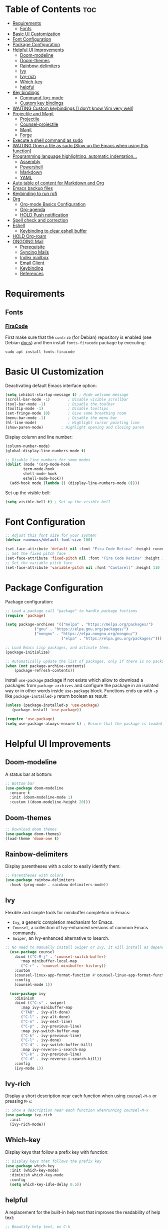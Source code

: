 #+PROPERTY: header-args :tangle README.el

* Table of Contents :toc:
- [[#requirements][Requirements]]
  - [[#fonts][Fonts]]
- [[#basic-ui-customization][Basic UI Customization]]
- [[#font-configuration][Font Configuration]]
- [[#package-configuration][Package Configuration]]
- [[#helpful-ui-improvements][Helpful UI Improvements]]
  - [[#doom-modeline][Doom-modeline]]
  - [[#doom-themes][Doom-themes]]
  - [[#rainbow-delimiters][Rainbow-delimiters]]
  - [[#ivy][Ivy]]
  - [[#ivy-rich][Ivy-rich]]
  - [[#which-key][Which-key]]
  - [[#helpful][helpful]]
- [[#key-bindings][Key bindings]]
  - [[#command-log-mode][Command-log-mode]]
  - [[#custom-key-bindings][Custom key bindings]]
- [[#waiting-custom-keybindings-i-dont-know-vim-very-well][WAITING Custom keybindings [I don't know Vim very well]]]
- [[#projectile-and-magit][Projectile and Magit]]
  - [[#projectile][Projectile]]
  - [[#counsel-projectile][Counsel-projectile]]
  - [[#magit][Magit]]
  - [[#forge][Forge]]
- [[#execute-a-shell-command-as-sudo][Execute a shell command as sudo]]
- [[#waiting-open-a-file-as-sudo-slow-up-the-emacs-when-using-this-function][WAITING Open a file as sudo [Slow up the Emacs when using this function]]]
- [[#programming-language-highlighting-automatic-indentation][Programming language highlighting, automatic indentation...]]
  - [[#assembly][Assembly]]
  - [[#powershell][Powershell]]
  - [[#markdown][Markdown]]
  - [[#yaml][YAML]]
- [[#auto-table-of-content-for-markdown-and-org][Auto table of content for Markdown and Org]]
- [[#emacs-backup-files][Emacs backup files]]
- [[#keybinding-to-run-rofi][Keybinding to run rofi]]
- [[#org][Org]]
  - [[#org-mode-basics-configuration][Org-mode Basics Configuration]]
  - [[#org-agenda][Org-agenda]]
  - [[#hold-push-notification][HOLD Push notification]]
- [[#spell-check-and-correction][Spell check and correction]]
- [[#eshell][Eshell]]
  - [[#keybinding-to-clear-eshell-buffer][Keybinding to clear eshell buffer]]
- [[#hold-org-roam][HOLD Org-roam]]
- [[#ongoing-mail][ONGOING Mail]]
  - [[#prerequisite][Prerequisite]]
  - [[#syncing-mails][Syncing Mails]]
  - [[#index-mailbox][Index mailbox]]
  - [[#email-client][Email Client]]
  - [[#keybinding][Keybinding]]
  - [[#references][References]]

* Requirements
** Fonts
*** [[https://github.com/tonsky/FiraCode][FiraCode]]
First make sure that the =contrib= (for Debian) repository is enabled (see Debian [[https://wiki.debian.org/SourcesList#Component][docs]]) and then install ~fonts-firacode~ package  by executing:
#+begin_src shell :tangle no
sudo apt install fonts-firacode 
#+end_src

* Basic UI Customization
Deactivating default Emacs interface option:
#+begin_src emacs-lisp :results none
  (setq inhibit-startup-message t) ; Hide welcome message
  (scroll-bar-mode -1)        ; Disable visible scrollbar
  (tool-bar-mode -1)          ; Disable the toolbar
  (tooltip-mode -1)           ; Disable tooltips
  (set-fringe-mode 10)        ; Give some breathing room
  (menu-bar-mode -1)          ; Disable the menu bar
  (hl-line-mode)              ; Highlight cursor pointing line
  (show-paren-mode)	       ; Highlight opening and closing paren
#+end_src

Display column and line number:
#+begin_src emacs-lisp :results none
(column-number-mode)
(global-display-line-numbers-mode t)

;; Disable line numbers for some modes
(dolist (mode '(org-mode-hook
		term-mode-hook
		shell-mode-hook
		eshell-mode-hook))
  (add-hook mode (lambda () (display-line-numbers-mode 0))))
#+end_src

Set up the visible bell:
#+begin_src emacs-lisp :results none :tangle no
(setq visible-bell t) ; Set up the visible bell
#+end_src

* Font Configuration
#+begin_src emacs-lisp :results none
;; Adjust this font size for your system!
(defvar runemacs/default-font-size 100)

(set-face-attribute 'default nil :font "Fira Code Retina" :height runemacs/default-font-size)
;; Set the fixed pitch face
(set-face-attribute 'fixed-pitch nil :font "Fira Code Retina" :height 100)
;; Set the variable pitch face
(set-face-attribute 'variable-pitch nil :font "Cantarell" :height 110 :weight 'regular)
#+end_src

* Package Configuration
Package configuration:
#+begin_src emacs-lisp :results none
;; Load a package call "package" to handle package fuctions 
(require 'package)

(setq package-archives '(("melpa" . "https://melpa.org/packages/")
			 ("gnu" . "https://elpa.gnu.org/packages/")
			 ("nongnu" . "https://elpa.nongnu.org/nongnu/")
                         ("elpa" . "https://elpa.gnu.org/packages/")))

;; Load Emacs Lisp packages, and activate them.
(package-initialize)

;; Automatically update the list of packages, only if there is no package list already
(when (not package-archive-contents)
    (package-refresh-contents))
#+end_src


Install =use-package= package if not exists which allow to download a packages from =package-archives= and configure the package in an isolated way or in other words inside =use-package= block.
Functions ends up with =-p= like =package-installed-p= return boolean as result:
#+begin_src emacs-lisp :results none
(unless (package-installed-p 'use-package)
   (package-install 'use-package))

(require 'use-package)
(setq use-package-always-ensure t) ; Ensure that the package is loaded
#+end_src

* Helpful UI Improvements
** Doom-modeline
A status bar at bottom:
#+begin_src emacs-lisp :results none
  ;; Bottom bar
  (use-package doom-modeline
    :ensure t
    :init (doom-modeline-mode 1)
    :custom ((doom-modeline-height 20)))
#+end_src

** Doom-themes
#+begin_src emacs-lisp :results none :results none
  ;; Download doom themes
  (use-package doom-themes)
  (load-theme 'doom-one t)
#+end_src

** Rainbow-delimiters
Display parentheses with a color to easily identify them:
#+begin_src emacs-lisp :results none
  ;; Parentheses with colors
  (use-package rainbow-delimiters
    :hook (prog-mode . rainbow-delimiters-mode))
#+end_src

** Ivy
Flexible and simple tools for minibuffer completion in Emacs: 
- =Ivy=, a generic completion mechanism for Emacs.
- =Counsel=, a collection of Ivy-enhanced versions of common Emacs commands.
- =Swiper=, an Ivy-enhanced alternative to Isearch.
  
#+begin_src emacs-lisp :results none
;; No need to manually install Swiper or Ivy, it will install as dependencies with Counsel
  (use-package counsel
    :bind (("C-M-j" . 'counsel-switch-buffer)
	   :map minibuffer-local-map
	   ("C-r" . 'counsel-minibuffer-history))
    :custom
    (counsel-linux-app-format-function #'counsel-linux-app-format-function-name-only)
    :config
    (counsel-mode 1))

  (use-package ivy
    :diminish
    :bind (("C-s" . swiper)
	   :map ivy-minibuffer-map
	   ("TAB" . ivy-alt-done)	
	   ("C-l" . ivy-alt-done)
	   ("C-n" . ivy-next-line)
	   ("C-p" . ivy-previous-line)
	   :map ivy-switch-buffer-map
	   ("C-k" . ivy-previous-line)
	   ("C-l" . ivy-done)
	   ("C-d" . ivy-switch-buffer-kill)
	   :map ivy-reverse-i-search-map
	   ("C-k" . ivy-previous-line)
	   ("C-d" . ivy-reverse-i-search-kill))
    :config
    (ivy-mode 1))

#+end_src

** Ivy-rich
Display a short description near each function when using =counsel-M-x= or pressing =M-x=:
#+begin_src emacs-lisp :results none
  ;; Show a description near each function whenrunning counsel-M-x
  (use-package ivy-rich
    :init
    (ivy-rich-mode))
#+end_src

** Which-key
Display keys that follow a prefix key with function:
#+begin_src emacs-lisp :results none
  ;; Display keys that follows the prefix key
  (use-package which-key
    :init (which-key-mode)
    :diminish which-key-mode
    :config
    (setq which-key-idle-delay 0.5))
#+end_src

** helpful
A replacement for the built-in help text that improves the readability of help text:
#+begin_src emacs-lisp :results none
  ;; Beautify help text, ex C-h 
  (use-package helpful
    :commands (helpful-callable helpful-variable helpful-command helpful-key)
    :custom
    (counsel-describe-function-function #'helpful-callable)
    (counsel-describe-variable-function #'helpful-variable)
    :bind
    ([remap describe-function] . counsel-describe-function)
    ([remap describe-command] . helpful-command)
    ([remap describe-variable] . counsel-describe-variable)
    ([remap describe-key] . helpful-key))
#+end_src

* Key bindings
** Command-log-mode
Package that display key presses:
#+begin_src emacs-lisp :results none :tangle no
  (use-package command-log-mode)
#+end_src

** Custom key bindings
Use =escape= key to quit or close prompts:
#+begin_src emacs-lisp :results none
;; Make ESC quit prompts
(global-set-key (kbd "<escape>") 'keyboard-escape-quit)
#+end_src

* WAITING Custom keybindings [I don't know Vim very well]
- State "WAITING"    from "HOLD"       [2023-04-09 dim. 10:41] \\
  Need to study basic Vim keybinding before using evil-mode
#+begin_src emacs-lisp :results none :tangle no
  ;; Custom keybings  ------------------------------------------------------------

  ;; general.el provides a more convenient method for binding keys in
  ;; emacs (for both evil and non-evil users). Like use-package, which
  ;; provides a convenient, unified interface for managing packages,
  ;; general.el is intended to provide a convenient, unified interface
  ;; for key definitions.
  ;; https://github.com/noctuid/general.el
  (use-package general
    :config
    ;; general-create-definer create a function leader-keys in rune
    ;; namespace (like a folder for config specific stuffs) which store
    ;; key definition
    (general-create-definer rune/leader-keys
                            ;; :keymaps '(normal insert visual emacs)
                            :prefix "C-c"
                            :global-prefix "C-c")

    ;; This will provide a list of item to choose when C-c is pressed
    (rune/leader-keys
     "t"  '(:ignore t :which-key "toggles")
     "tt" '(counsel-load-theme :which-key "choose theme")))


  ;; evil package vim keybinding for emacs
  (use-package evil
    :init
    ;; load to load evil-integration.el.
    (setq evil-want-integration t)
    ;; turn-off evil from loading default keybindings and use
    ;; evil-collection insted for keybindings
    (setq evil-want-keybinding nil)
    ;; C-u is by default bind to universal-argument but in evil mode bind
    ;; to scroll up. universal-argument is a way to change a fucntion's
    ;; behavior by providing a prefiex arguement. For more info
    ;; https://www.emacswiki.org/emacs/PrefixArgument
    (setq evil-want-C-u-scroll t)
    ;; disable default C-i binding in evil mode which is used to jump
    ;; forward
    (setq evil-want-C-i-jump nil)

    :config
    ;; Turn on evil mode globally
    (evil-mode 1)		
    ;; C-g or ESC will exit from insert mode to normal mode
    (define-key evil-insert-state-map (kbd "C-g") 'evil-normal-state)
    ;; C-h bind to back
    (define-key evil-insert-state-map (kbd "C-h") 'evil-delete-backward-char-and-join)

    ;; Treat the visual line as a new line, otherwise evil treats the
    ;; visually wrapped line as a single line, so the j and k keys will
    ;; traverse that line to the next line
    (evil-global-set-key 'motion "j" 'evil-next-visual-line)
    (evil-global-set-key 'motion "k" 'evil-previous-visual-line)

    ;; start a buffer in normal mode instead of insert mode
    (evil-set-initial-state 'messages-buffer-mode 'normal)
    (evil-set-initial-state 'dashboard-mode 'normal))


  (use-package evil-collection
    :after evil
    :config
    (evil-collection-init))

  ;; Hydra gives a panel with an action bound to certain keys without the need to press multiple key combinations
  (use-package hydra)

  (defhydra hydra-text-scale (:timeout 4)
    "scale text"
    ("j" text-scale-increase "in")
    ("k" text-scale-decrease "out")
    ("f" nil "finished" :exit t))

  (rune/leader-keys
   "ts" '(hydra-text-scale/body :which-key "scale text"))
  ;;  ----------------------------------------------------------------------------
#+end_src

* Projectile and Magit
This section is inspired from this [[https://www.youtube.com/watch?v=INTu30BHZGk][video]].
** Projectile
#+begin_src emacs-lisp :results none
;; Projectile provide features operating on project level.
(use-package projectile
  :diminish projectile-mode
  ;; Load projectile mode globally
  :config (projectile-mode)
  ;; ivy is the completion system to be used by Projectile
  :custom ((projectile-completion-system 'ivy))
  :bind-keymap
  ("C-c p" . projectile-command-map)
  :init
  ;; NOTE: Set this to the folder where you keep your Git repos!
  (when (file-directory-p "~/git")
    (setq projectile-project-search-path '("~/git")))
  (setq projectile-switch-project-action #'projectile-dired))
#+end_src

*** Key bindings

| Keys    | Description     |
|---------+-----------------|
| C-c p   | Prefix key      |
| C-c p f | Search files    |
| C-c p p | Search projects |

*** Directory local variable
Setting the directory local variable which contain value that is proper to that folder only, for an example we can set a value for =projectile-project-run-cmd= value which execute code in a current folder or when we press =C-c p u= to run project.

To do so run =C-c p e= and select =projectile-project-run-cmd= and give it a value that run the code that is in that directory, e.g =npm start=. and every time we press the =C-c p u= it will execute the command =npm start=.

*** Search string inside all files
We can search for  a string inside all files within a folder using =counsel-projectile-rg= (=C-c p s r=) function which uses ~ripgrep~ (rg) program as backend which is an implementation of ~grep~ in Rust.

So first install using your package manager:
#+begin_src shell :tangle no
  sudo pacman -S ripgrep
#+end_src

** Counsel-projectile

#+begin_src emacs-lisp :results none
  ;; cousel-projectile provide more action when pressing Alt-o in
  ;; mini-buffer when using projectile-switch-project
  (use-package counsel-projectile
    :config (counsel-projectile-mode))
#+end_src

** Magit
#+begin_src emacs-lisp :results none
(use-package magit
  :custom
  ;; Stop creating a new window when doing diff
  (magit-display-buffer-function #'magit-display-buffer-same-window-except-diff-v1))
#+end_src

*** Key bindings
- =C-x g= OR =magit-status= Open git menu buffer
- =?= Git help menu

- =s= Stage a file 
- =S= Stage all files
- Select the text and press =s= to stage only the selected text

- =u= Unstage a file 
- =U= Unstage all files

- =c= Show commit related actions
- =cc= Open commit capture buffer and =C-c C-c= OR =C-c C-k= abort commit capture buffer
- =cF= Add a changes to already pushed commit

- =b= Show branch related actions
- =bs= Reset the last commit from actual branch and create new branch with that changes.

- =z= Stash related actions

- =P= Push related commands 
- =Pf= Force push can be done if local git history does not match with remote.

- =r= Rebase related actions 
- =ri= Rebase interactively

** Forge
Manage git notif, issues, pull request, etc from Emacs.
*NOTE: Make sure to configure a GitHub token before using this package!*
  - https://magit.vc/manual/forge/Token-Creation.html#Token-Creation
  - https://magit.vc/manual/ghub/Getting-Started.html#Getting-Started
#+begin_src emacs-lisp :results none :tangle no
  (use-package forge)
#+end_src

* Execute a shell command as sudo 
#+begin_src emacs-lisp :results none :tangle no
;; Run a command as sudo
(defun sudo-shell-command (command)
  (interactive "MShell command (root): ")
  (with-temp-buffer
    (cd "/sudo::/")
    (async-shell-command command)))
#+end_src

* WAITING Open a file as sudo [Slow up the Emacs when using this function]
- State "WAITING"    from "HOLD"       [2023-04-09 dim. 10:23] \\
  Need basic knowledge in Emacs lisp
#+begin_src emacs-lisp :results none
;; Open a file as sudo
(defun sudo-find-file (file-name)
  "Like find file, but opens the file as root."
  (interactive "FSudo Find File: ")
  (let ((tramp-file-name (concat "/sudo::" (expand-file-name file-name))))
    (find-file tramp-file-name)))

;; Press Ctrl+c and Ctrl+s to run sudo-find-file function
(global-set-key (kbd "C-c C-s") 'sudo-find-file)
#+end_src

* Programming language highlighting, automatic indentation... 
** Assembly
*** masm-mode
~masm-mode~ is a major mode for editing MASM x86 and x64 assembly code. It includes syntax highlighting, automatic comment indentation and various build commands:
#+begin_src emacs-lisp :results none :tangle no
  (use-package masm-mode)
#+end_src

*** nasm-mode
A major mode for editing NASM x86 assembly programs. It includes syntax highlighting, automatic indentation, and imenu integration. Unlike Emacs' generic `asm-mode`, it understands NASM-specific syntax:
#+begin_src emacs-lisp :results none
  ;; Assembly language highlighting
  (use-package nasm-mode)
#+end_src

** Powershell
#+begin_src emacs-lisp :results none
;; Powershell mode
(use-package powershell)
#+end_src

** Markdown
~markdown-mode~ is a major mode for editing Markdown-formatted text.This mode provide syntax highlight and some shortcuts:
#+begin_src emacs-lisp :results none
  ;; Mardown language highlighting
  (use-package markdown-mode
    :ensure t
    :mode ("README\\.md\\'" . gfm-mode)
    :init (setq markdown-command "multimarkdown"))
#+end_src

** YAML
Major mode to edit YAML file:
#+begin_src emacs-lisp :results none
(use-package yaml-mode)
;; (require 'yaml-mode)
(add-to-list 'auto-mode-alist '("\\.yml\\'" . yaml-mode))
(add-hook 'yaml-mode-hook
      '(lambda ()
        (define-key yaml-mode-map "\C-m" 'newline-and-indent)))
#+end_src

* Auto table of content for Markdown and Org
~toc-org~ helps you to have an up-to-date table of contents in org or markdown files without exporting (useful for readme files on GitHub).

*NOTE: Previous name of the package is org-toc. It was changed because of a name conflict with one of the org contrib modules.*
#+begin_src emacs-lisp :results none
  (use-package toc-org)
  (if (require 'toc-org nil t)
      (progn
	(add-hook 'org-mode-hook 'toc-org-mode)

	;; enable in markdown, too
	(add-hook 'markdown-mode-hook 'toc-org-mode)
	;; markdown-mode package does not define markdown-mode-map
	;; (define-key markdown-mode-map (kbd "\C-c\C-o") 'toc-org-markdown-follow-thing-at-point)
	)
    (warn "toc-org not found"))
#+end_src

=require= takes following arguments:
#+begin_src emacs-lisp :results none :tangle no
(require FEATURE &optional FILENAME NOERROR)
#+end_src

The =NOERROR= argument causes the function to return =nil= when file with the feature isn't found. Without that argument set to =t=, you'd get an *error*.

* Emacs backup files
#+begin_src emacs-lisp :results none
;; Save all emacs backup files (files ending in ~) in ~/.emacs.d/backup
(setq backup-directory-alist '(("." . "~/.emacs.d/backup"))
  backup-by-copying t    ; Don't delink hardlinks
  version-control t      ; Use version numbers on backups
  delete-old-versions t  ; Automatically delete excess backups
  kept-new-versions 20   ; how many of the newest versions to keep
  kept-old-versions 5    ; and how many of the old
 )
#+end_src

* Keybinding to run rofi 
#+begin_src emacs-lisp :results none :tangle no
  This command run rofi with specified config file
  (defun rofi ()
    (interactive)
    (shell-command
     "rofi -show drun -config ~/git/dotfiles/.config/rofi/config.rasi"
     t))

  Shorcut to run rofi fuction define just before
  (global-set-key (kbd "C-c r") 'rofi)
#+end_src

* Org
** Org-mode Basics Configuration
*** Org-mode
#+begin_src emacs-lisp :results none
  (defun efs/org-font-setup ()
    ;; Replace list hyphen with dot
    (font-lock-add-keywords 'org-mode
                            '(("^ *\\([-]\\) "
                               (0 (prog1 () (compose-region (match-beginning 1) (match-end 1) "•"))))))

    ;; Set faces (display options like font, size, etc) for heading levels
    (dolist (face '((org-level-1 . 1.2)
                    (org-level-2 . 1.1)
                    (org-level-3 . 1.05)
                    (org-level-4 . 1.0)
                    (org-level-5 . 1.1)
                    (org-level-6 . 1.1)
                    (org-level-7 . 1.1)
                    (org-level-8 . 1.1)))
      (set-face-attribute (car face) nil :font "Cantarell" :weight 'regular :height (cdr face)))

    ;; Ensure that anything that should be fixed-pitch in Org files appears that way
    (set-face-attribute 'org-block nil :foreground nil :inherit 'fixed-pitch)
    (set-face-attribute 'org-code nil   :inherit '(shadow fixed-pitch))
    (set-face-attribute 'org-table nil   :inherit '(shadow fixed-pitch))
    (set-face-attribute 'org-verbatim nil :inherit '(shadow fixed-pitch))
    (set-face-attribute 'org-special-keyword nil :inherit '(font-lock-comment-face fixed-pitch))
    (set-face-attribute 'org-meta-line nil :inherit '(font-lock-comment-face fixed-pitch))
    (set-face-attribute 'org-checkbox nil :inherit 'fixed-pitch))

  ;; Activate some option in Org mode
  (defun efs/org-mode-setup ()
    (org-indent-mode)
    (variable-pitch-mode 1)
    (visual-line-mode 1)
    (org-overview) ;; Show only headings
    ;; This prevent org-capture buffer from opening
    ;; (forward-page) ;; Goto the bottom of the page
    ) 

  (use-package org
    :hook (org-mode . efs/org-mode-setup)
    :config
    (setq org-ellipsis " ▾" ;; Replace ... at the end of each headings with ▾
          ;; Output the result string instead of showing synctaxe.
          ;; e.g : *Bold* transforme into bold text.  
          org-hide-emphasis-markers t)

    (efs/org-font-setup))
#+end_src

*** Org-bullets
Change default Org heading style: 
#+begin_src emacs-lisp :results none
  ;; Change headings bullet points using org-bullets package
  (use-package org-bullets
    :after org
    :hook (org-mode . org-bullets-mode)
    :custom
    (org-bullets-bullet-list '("◉" "○" "●" "○" "●" "○" "●")))
#+end_src

*** Visual-fill-column
Text alignment in the buffer:
#+begin_src emacs-lisp
  (defun efs/org-mode-visual-fill ()
    (setq visual-fill-column-width 100
          visual-fill-column-center-text t)
    ;; Wrap a line when it exceeds the width defined by
    ;; visual-fill-column-width instead of truncating it by placing \n
    ;; at the end of the line.
    (visual-fill-column-mode 1))

  (use-package visual-fill-column
    ;; Call the org-mode-visual-fill to set parms of visual-fill-column
    :hook (org-mode . efs/org-mode-visual-fill))
#+end_src

** Org-agenda
=org-return-follows-link= will open the task file when you press Enter key on any task in Org agenda.
=org-agenda-tags-column 75= indicates space between task heading and tags
=org-use-speed-commands= using single key to execute an action.
=org-use-speed-commands t= allow us to use single key to execute an action
#+begin_src emacs-lisp :results none
  (setq org-return-follows-link t ;; Press enter key on the task will open the task file
        org-agenda-tags-column 75   ;; Space between task heading and tags
        org-deadline-warning-days 5 ;; Dispaly tasks with deadline 5 days
        org-use-speed-commands t)   ;; Use single key to execute an action
        

  (setq org-agenda-files (list
                          "~/lab/emacs/test_files/TODO.org"
                          "~/lab/emacs/test_files/Events.org"
                          "~/lab/emacs/test_files/Repeaters.org"))
#+end_src

Custom state that representing the flow order.
=TODO=:    An event that need to done at scheduled time
=ONGOING=: Currently working on that section/subject
=NEXT=:    An event must be scheduled after the end of the previous TODO event.
=DONE=:    A finished event.

=WAITING=: A pending event due to the absence of a dependency.
=HOLD=: A scheduled event temporarily suspended but to be scheduled in the future.
=CANCELLED=: An event cancelled for a reason
#+begin_src emacs-lisp :results none
;; Custom states 
(setq org-todo-keywords
      '((sequence "TODO(t)" "ONGOING(o@/!)" "NEXT(n)" "|" "DONE(d)")
	;; This states store a timestamp and note
        (sequence "WAITING(w@/!)" "HOLD(h@/!)" "|" "CANCELLED(c@/!)")))
#+end_src

Refiling or moving unwanted item usually finished tasks to different place for archiving purpose:
#+begin_src emacs-lisp :results none
  (setq org-refile-targets
        '(("Archive.org" :maxlevel . 1)
          ("Tasks.org" :maxlevel . 1)))

  ;; Save Org buffers after refiling!
  (advice-add 'org-refile :after 'org-save-all-org-buffers)
#+end_src

Predefined tags that can be accessible from any org file:
#+begin_src emacs-lisp :results none
  (setq org-tag-alist
        '((:startgroup)
          (:endgroup)
          ("@HOME" . ?h)
          ("@WORK" . ?w)
          ("Appointment" . ?a)
          ("Planning" . ?p)
          ("Note" . ?n)
          ("Idea" . ?i)))
#+end_src


Show the final state of the captured item in the agenda view to track what happened, such as =COMPLETED= or =CANCELED= tasks:
#+begin_src emacs-lisp :results none
(setq org-agenda-start-with-log-mode t)
(setq org-log-done 'time)
(setq org-log-into-drawer t)
#+end_src

Habit tracking with ~org-habit~ package:
#+begin_src emacs-lisp :results none
;; Habit tracking package
(require 'org-habit)
;; Load org-habit by adding org-habit to org-modules
(add-to-list 'org-modules 'org-habit)
;; This is the lenth of org habit tracker in agenda view
(setq org-habit-graph-column 60)
#+end_src

Capture template for capturing tasks:
#+begin_src emacs-lisp :results none
  ;; Capture tasks
  (setq org-capture-templates
        '(("c" "Unscheduled Task" entry (file+headline "~/lab/emacs/test_files/agenda.org" "Unscheduled Tasks")
           "* %?\n Entered on <%<%Y-%m-%d %H:%M>> \n" :empty-lines 1)

          ("s" "Scheduled Task" entry (file+headline "~/lab/emacs/test_files/agenda.org" "Scheduled Tasks")
           "* TODO %? %^G\n SCHEDULED: %^t\n %U" :empty-lines 1)

          ("d" "Deadline" entry (file+headline "~/lab/emacs/test_files/agenda.org" "Recursive Tasks")
           "* TODO %? %(org-set-tags-command)\n  DEADLINE: %^t" :empty-lines 1)

          ("n" "Note" entry (file+headline "~/lab/emacs/test_files/agenda.org" "Notes")
           "* %? %^G\n %U" :empty-lines 1)

          ("j" "Journal" entry (file+olp+datetree "~/lab/emacs/test_files/journal.org")
           "* [%<%H:%M>]\n %?" :empty-lines 1)
          ))
#+end_src

This block of code will collect information from our various Org files where we have captured tasks and/or notes and display them as we want. This is done by customizing the variable =org-agenda-custom-commands=, so for more details on customization we can use =describe-variable= and =org-agenda-custom-commands=. We can also  Emacs' documentation by pressing =C-h i > d > m > Org mode > m > Block agenda=:
#+begin_src emacs-lisp :results none
  ;; Dashboard
  (setq org-agenda-custom-commands
        '((" " "Agenda"
           ((agenda ""
                    ((org-agenda-span 'day)))
            (todo "TODO"
                  ((org-agenda-overriding-header "Unscheduled tasks")
                   (org-agenda-files '("~/lab/emacs/test_files/TODO.org"))
                   (org-agenda-skip-function '(org-agenda-skip-entry-if 'scheduled 'deadline))
                   ))
            (todo "TODO"
                  ((org-agenda-overriding-header "Unscheduled project tasks")                                                   
                   (org-agenda-files '("~/lab/emacs/test_files/Events.org"))
                   (org-agenda-skip-function '(org-agenda-skip-entry-if 'scheduled 'deadline))))))))

  ;; Global keyboard shortcuts
  (global-set-key (kbd "C-c c") #'org-capture)
  (global-set-key (kbd "C-c a") #'org-agenda)
#+end_src

** HOLD Push notification
- State "HOLD"       from              [2023-04-09 dim. 10:11] \\
  Check the reliability of the notification system before putting into production
*** Method 1
#+begin_src emacs-lisp :results none :tangle no
  (defun djcb-popup (title msg &optional icon sound)
  ;;   "Show a popup if we're on X, or echo it otherwise; TITLE is the
  ;; title of the message, MSG is the context. Optionally, you can provide
  ;; an ICON and a sound to be played"

    (interactive)
    ;; (when sound (shell-command
    ;;              (concat "mplayer -really-quiet " sound " 2> /dev/null")))
    (if (eq window-system 'x)
        (shell-command (concat "notify-send "
                               (if icon (concat "-i " icon) "")
                               " '" title "' '" msg "'"))
      ;; text only version
      (message (concat title ": " msg))))


  (djcb-popup "Warning" "The end is near"
     "/usr/share/icons/Papirus/8x8/emblems/emblem-mounted.svg" "/usr/share/sounds/freedesktop/stereo/alarm-clock-elapsed.oga")

  ;; the appointment notification facility
  (setq
   appt-message-warning-time 1 ;; warn 15 min in advance

   appt-display-mode-line t     ;; show in the modeline
   appt-display-format 'window) ;; use our func


  (appt-activate 1)              ;; active appt (appointment notification)
  (display-time)                 ;; time display is required for this...

  ;; update appt each time agenda opened
  (add-hook 'org-finalize-agenda-hook 'org-agenda-to-appt)

  ;; our little façade-function for djcb-popup
  (defun djcb-appt-display (min-to-app new-time msg)
    (djcb-popup (format "Appointment in %s minute(s)" min-to-app) msg 
                "/usr/share/icons/Papirus/8x8/emblems/emblem-mounted.svg"
                ;; "/usr/share/sounds/freedesktop/stereo/alarm-clock-elapsed.oga"
                ))

  (setq appt-disp-window-function (function djcb-appt-display))
#+end_src

*** Method 2 
#+begin_src emacs-lisp :results none :tangle no
  (require 'notifications)

  (defun my-on-action-function (id key)
    (message "Message %d, key \"%s\" pressed" id key))


  (defun my-on-close-function (id reason)
    (message "Message %d, closed due to \"%s\"" id reason))


  (notifications-notify
   :title "Hi"
   :body "This is <b>important</b>."
   :actions '("Confirm" "I agree" "Refuse" "I disagree")
   :on-action 'my-on-action-function
   :on-close 'my-on-close-function)
#+end_src

* Spell check and correction
#+begin_src emacs-lisp :results none
;; Start - Checking and Correcting Spelling --------------------------

;; This section describes the commands to check the spelling of a single
;; word or of a portion of a buffer. These commands only work if a
;; spelling checker program, one of Hunspell, Aspell, Ispell or Enchant,
;; is installed. These programs are not part of Emacs, but can be
;; installed. So install aspell, aspell-fr aspell-en.

;; Tell Emacs to use Aspell instead of the default spell checker. Use
;; command 'which aspell' from the shell to get the path to Aspell's
;; executable.
(setq ispell-program-name "/usr/bin/aspell")

;; Set default language to spell 
(setq ispell-local-dictionary "english")

;; Quickly switch language by pressing F10 key.
;; Adapted from DiogoRamos' snippet on https://www.emacswiki.org/emacs/FlySpell#h5o-5
(let ((langs '("francais" "english")))
  (defvar lang-ring (make-ring (length langs))
    "List of Ispell dictionaries you can switch to using ‘cycle-ispell-languages’.")
  (dolist (elem langs) (ring-insert lang-ring elem)))

(defun cycle-ispell-languages ()
  "Switch to the next Ispell dictionary in ‘lang-ring’."
  (interactive)
  (let ((lang (ring-ref lang-ring -1)))
    (ring-insert lang-ring lang)
    (ispell-change-dictionary lang)))

(global-set-key [f10] #'cycle-ispell-languages) ; replaces ‘menu-bar-open’.

;; Activate flyspell-mode for markdown-mode or other modes (e.g
;; text-modes)
(dolist (hook '(markdown-mode-hook org-mode-hook))
  (add-hook hook (lambda () (flyspell-mode 1))))

;; Stop flyspell-mode for change-log-mode and log-edit-mode.
(dolist (hook '(change-log-mode-hook log-edit-mode-hook))
  (add-hook hook (lambda () (flyspell-mode -1))))

;; Check the buffer and light up errors with "langtool" we use the
;; langtool-check function each time we save the buffer using
;; after-save-hook.
(use-package langtool)
(add-hook 'markdown-mode-hook	  
          (lambda () 
             (add-hook 'after-save-hook 'langtool-check nil 'make-it-local)))
;; End - Checking and Correcting Spelling ----------------------------
#+end_src

* Eshell
** Keybinding to clear eshell buffer
#+begin_src emacs-lisp :results none
;; Function to clear the Emacs shell buffer, we can also use
;; comint-clear-buffer which is bound to C-c M-o in Emacs v25+
;; voc = vts own config
(defun voc/clear-term ()
  (interactive)
  (let ((comint-buffer-maximum-size 0))
    (comint-truncate-buffer)))

;; Map voc/clear-term to C-c l key
(defun voc/shell-hook ()
  (local-set-key "\C-cl" 'voc/clear-term))

;; Use this shortcut only in shell mode
(add-hook 'shell-mode-hook 'voc/shell-hook)
#+end_src

* HOLD Org-roam
- State "HOLD"       from              [2023-04-09 dim. 10:15] \\
  Not very important for now.
Org Roam is an extension to Org Mode which help to create topic-focused Org files and link them together. It's is inspired by a program called ~Roam~ and a note-taking strategy called ~Zettlekasten~.

This section is inspired by these [[https://www.youtube.com/playlist?list=PLEoMzSkcN8oN3x3XaZQ-AXFKv52LZzjqD][videos]]:
#+begin_src emacs-lisp :results none :tangle no
  ;; Start - Build a Second Brain in Emacs -----------------------------
  (use-package org-roam
    :ensure t
    :custom
    (org-roam-directory "~/RoamNotes")
    (org-roam-completion-everywhere t)
    (org-roam-capture-templates
    ;; "d" is the key to press to choose the template
    ;; "plain" is the type of text being inserted
    '(("d" "default" plain
       ;; "%?" is org mode syntax which indicate cursor where to land in a node file
       "%?"
       ;; Heading to insert in node files 
       :if-new (file+head "%<%Y%m%d%H%M%S>-${slug}.org" "#+title: ${title}\n")
       ;; Expand the node files or show the entire content of the file without folding
       :unnarrowed t)

      ("l" "programming language" plain
       "* Characteristics\n\n- Family: %?\n- Inspired by: \n\n* Reference:\n\n"
       :if-new (file+head "%<%Y%m%d%H%M%S>-${slug}.org" "#+title: ${title}\n")
       :unnarrowed t)))

    :bind (("C-c n l" . org-roam-buffer-toggle)
           ("C-c n f" . org-roam-node-find)
           ("C-c n i" . org-roam-node-insert)
           :map org-mode-map
           ("C-M-i    .  completion-at-point"))
    :config
    ;; Reload the custom keybindings that defined above
    (org-roam-setup))
  ;; End - Build a Second Brain in Emacs -------------------------------


  ;; Capturing Notes Efficiently in Emacs with Org Roam ----------------
  ;; End - Capturing Notes Efficiently in Emacs with Org Roam ----------
#+end_src

* ONGOING Mail
:LOGBOOK:
- State "ONGOING"    from "ONGOING"    [2023-08-10 jeu. 10:49] \\
  - Finished watching the above video
  - Process HTML in the message content
- State "ONGOING"    from "HOLD"       [2023-04-30 dim. 15:01] \\
  Following https://www.youtube.com/watch?v=yZRyEhi4y44&list=PLEoMzSkcN8oM-kA19xOQc8s0gr0PpFGJQ video. Stop at 30:59
:END:

We can use Emacs to consult mails with the help of various programs. Among them, =Mu4e= is a mail client for Emacs and it is considered as an Emacs interface for =mu= the mail indexer. A typical example might be a mail sync program like ~isync~ which downloads mail from the remote Maildir folder to the local Maildir folder and then the =mu= indexer will be used to index the mail. Finally an Emacs mail client can read the mails.

** Prerequisite
Install ~isync~ using your package manager, and you should install ~mu4e~ using the system package manager to avoid any compatibility issues. Here we are installing the =apt= package manager, but use whatever package manager you are using:
#+begin_src shell :tangle no 
sudo apt update && sudo apt install mu4e isync
#+end_src

** Syncing Mails
We will use ~isync~ program to download mails to local Maildir folder. We can also use a program called ~offlineimap~ which is a bit slower but it can work on Windows. Download mails from remote Maildir folder using =.mbsyncrc= configuration file with following settings:

*NOTE: isync is the name of the project, mbsync is the name of the executable.*
#+begin_src :results none :tangle no
IMAPAccount gmail
Host imap.gmail.com
User systemcrafters.test@gmail.com
PassCmd "cat ~/.oh-no-insecure-password"
SSLType IMAPS
CertificateFile /etc/ssl/certs/ca-certificates.crt

IMAPStore gmail-remote
Account gmail

MaildirStore gmail-local
Subfolders Verbatim
Path ~/Mail/
Inbox ~/Mail/Inbox

Channel gmail
Master :gmail-remote:
Slave :gmail-local:
Patterns * ![Gmail]* "[Gmail]/Messages envoy&AOk-s" "[Gmail]/Suivis" "[Gmail]/Tous les messages" "[Gmail]/Corbeille" "[Gmail]/Brouillons"
Create Both
SyncState *
#+end_src
*NOTE: Be careful of how you manage whitespace between lines in this file, the spaces define groupings!*

Settings you may need to change:
    - =PassCmd= - We’re getting the contents of a plain text file here, you might want to use *gpg!*
    - =Pass= - If you want to use plaintext password (not recommended!), doesn’t need quotation marks
    - =CertificateFile= - This location can vary based on your Linux distribution!
    - =Patterns= - Defines which folders will be synced

For the security conscious:
    - Decrypt GPG encrypted password file: =gpg --quiet --for-your-eyes-only --no-tty --decrypt ~/.passwords/gmail.gpg=
    - To use ~Password Store~ password manager program : =pass Mail/MyGmail=

Start the initial sync: 
#+begin_src shell :tangle no
mbsync -a
#+end_src      

*NOTE: mbsync won’t create the base maildir for you, you’ll have to create it: mkdir ~/Mail*

** Index mailbox
Once mails have been synced to local Maildir, run a initial indexing process by providing you e-mail address to =mu= program:
#+begin_src shell :tangle no
mu init --maildir=~/Mail --my-address=systemcrafters.test@gmail.com
mu index
#+end_src

*NOTE: You will need to use --my-address for every e-mail address you use in a multiple account setup.*

** Email Client
=Mu4e= is an email client for Emacs and it's consider as Emacs interface for =mu= mail indexer. A typical example could be a mail syncing program like ~isync~ which download mail from remote Maildir folder to local Maildir folder and then =mu= indexer will be used to index mail. Then an Emacs mail client can read mails.

#+begin_src emacs-lisp :results none :tangle no
  ;; Start - Mail ------------------------------------------------------
  (use-package mu4e
    ;; using :ensure nil because we installed mu4e using the distro's
    ;; package manager to stay compatible with mbsync
    :ensure nil
    :defer 20 ; Wait until 20 seconds after startup
    ;; Path where the package manager is installed mu4e files
    ;; :load-path "/usr/share/emacs/site-lisp/mu4e/"

    :config
    ;; This is set to 't' to avoid mail syncing issues when using mbsync
    (setq mu4e-change-filenames-when-moving t)

    ;; Refresh mail using isync every 10 minutes
    (setq mu4e-update-interval (* 10 60))
    (setq mu4e-get-mail-command "mbsync -a")
    (setq mu4e-maildir "~/Mail")

    ;;  If your Gmail is set up with a different lanugage you also need
    ;;  to translate the names of these folders. For Norwegian
    ;;  "[Gmail]/Corbeille" would be "[Gmail]/Papirkurv".
    (setq mu4e-drafts-folder "/[Gmail]/Brouillons")
    (setq mu4e-sent-folder   "/[Gmail]/Messages envoy&AOk-s")
    (setq mu4e-refile-folder "/[Gmail]/Tous les messages")
    (setq mu4e-trash-folder  "/[Gmail]/Corbeille")

    (setq mu4e-maildir-shortcuts
        '(("/Inbox"             . ?i)
          ("/[Gmail]/Messages envoy&AOk-s" . ?s)
          ("/[Gmail]/Corbeille"     . ?t)
          ("/[Gmail]/Brouillons"    . ?d)
          ("/[Gmail]/Tous les messages"  . ?a)))

    (setq mu4e-bookmarks
          '((:name "Unread messages" :query "flag:unread AND NOT flag:trashed AND maildir:/Inbox" :key ?i)
            (:name "Today's messages" :query "maildir:/Inbox date:today..now" :key ?t)
            (:name "The Boss" :query "from:stallman" :key ?s)
            (:name "Last 7 days" :query "date:7d..now" :hide-unread t :key ?w)
            (:name "Messages with images" :query "mime:image/*" :key ?p)))

    ;; Start mu4e in the background when Emacs starts and periodically sync mail at the interval defined above
    (mu4e t)

    ;; Shortcut to view mails
    (global-set-key (kbd "C-c m") 'mu4e)
    )
  ;; End - Mail --------------------------------------------------------
#+end_src

Controlling the number of messages that will get displayed to user by =mu4e= by default:
- =mu4e-headers-results-limit=: The number of messages to display in mail listings (default 500)
- =mu4e-headers-full-search=: If =t=, shows all messages, ignoring limit.

You can toggle =mu4e-headers-full-search= with =M-x mu4e-headers-toggle-full-search=!

** Keybinding
Run =mu4e= to see the landing page or email dashboard =mu4e=. When reading mail, you start out in the ~Headers~ buffer and when you select an email with =RET=, the ~View~ buffer is displayed in a window below the ~Headers~ buffer window.

Keybinding on ~Headers~ mode/buffer:

| Key | Evil  | Command                             | Description                          |
|-----+-------+-------------------------------------+--------------------------------------|
|     |       | *Movement*                            |                                      |
| ~C-n~ | ~j~     | =next-line=                           | Moves to the next header line        |
| ~C-p~ | ~k~     | =previous-line=                       | Moves to the previous header line    |
| ~[[~  | ~[[~    | =mu4e-headers-prev-unread=            | Moves to previous unread message     |
| ~]]~  | ~]]~    | =mu4e-headers-next-unread=            | Moves to next unread message         |
| ~j~   | ~J~     | =mu4e~headers-jump-to-maildir=        | Jump to another mail directory       |
|     |       |                                     |                                      |
|     |       | *Toggles*                             |                                      |
| ~P~   | ~zt~    | =mu4e-headers-toggle-threading=       | Toggles threaded message display     |
| ~W~   | ~zr~    | =mu4e-headers-toggle-include-related= | Toggles related message display      |
|     |       |                                     |                                      |
|     |       | *Marking*                             |                                      |
| ~d~   | ~d~     | =mu4e-headers-mark-for-trash=         | Marks message for deletion           |
| ~m~   | ~m~     | =mu4e-headers-mark-for-move=          | Marks message for move to folder     |
| ~+~   | ~+~     | =mu4e-headers-mark-for-flag=          | Marks message for flagging           |
| ~-~   | ~-~     | =mu4e-headers-mark-for-unflag=        | Marks message for unflagging         |
| ~?~   |       | =mu4e-headers-mark-for-unread=        | Marks message as unread              |
| ~!~   |       | =mu4e-headers-mark-for-read=          | Marks message as read                |
| ~%~   | ~%~     | =mu4e-headers-mark-pattern=           | Marks based on a regex pattern       |
| ~u~   | ~u~     | =mu4e-headers-mark-for-unmark=        | Removes mark for message             |
| ~U~   | ~U~     | =mu4e-mark-unmark-all=                | Unmarks all marks in the view        |
| ~x~   | ~x~     | =mu4e-mark-execute-all=               | Executes all marks in the view       |
|     |       |                                     |                                      |
|     |       | *Searching*                           |                                      |
| ~s~   | ~s~     | =mu4e-headers-search=                 | Search all e-mails                   |
| ~S~   | ~S~     | =mu4e-headers-search-edit=            | Edit current search (useful!)        |
| ~/~   | ~/~     | =mu4e-headers-search-narrow=          | Narrow down the current results      |
| ~b~   | ~b~     | =mu4e-headers-search-bookmark=        | Select a bookmark to search with     |
| ~B~   | ~B~     | =mu4e-headers-search-bookmark-edit=   | Edit bookmark before search          |
| ~g~   | ~gr~    | =mu4e-rerun-search=                   | Rerun the current search             |
|     |       |                                     |                                      |
|     |       | *Composing*                           |                                      |
| ~C~   | ~C~, ~cc~ | =mu4e-compose-new=                    | Compose a new e-mail                 |
| ~R~   | ~R~, ~cr~ | =mu4e-compose-reply=                  | Compose a reply to selected email    |
| ~F~   | ~F~, ~cf~ | =mu4e-compose-forward=                | Compose a forward for selected email |
| ~E~   | ~E~, ~ce~ | =mu4e-compose-edit=                   | Edit selected draft message          |
|     |       |                                     |                                      |
|     |       | *Other Actions*                       |                                      |
| ~q~   | ~q~     | =mu4e~headers-quit-buffer=            | Quit the headers view                |


Many of the same keybinding in ~Headers~ mode/buffer will work in ~View~ mode/buffer:
| Key | Evil | Command                  | Description                            |
|-----+------+--------------------------+----------------------------------------|
|     |      | *Movement*                 |                                        |
| ~C-n~ | ~j~    | =next-line=                | Moves to the next line in message      |
| ~C-p~ | ~k~    | =previous-line=            | Moves to the previous line in message  |
| ~n~   | ~C-j~  | =mu4e-view-headers-next=   | Moves to next email in header list     |
| ~p~   | ~C-k~  | =mu4e-view-headers-prev=   | Moves to previous email in header list |
| ~[[~  | ~[[~   | =mu4e-headers-prev-unread= | Moves to previous unread message       |
| ~]]~  | ~]]~   | =mu4e-headers-next-unread= | Moves to next unread message           |

** References
- Emacs Mail by [[https://www.youtube.com/playlist?list=PLEoMzSkcN8oM-kA19xOQc8s0gr0PpFGJQ][System Crafters]]
- [[https://www.reddit.com/r/emacs/comments/8q84dl/tip_how_to_easily_manage_your_emails_with_mu4e/][How to easily manage your emails with mu4e]]
-  [[https://www.reddit.com/r/emacs/comments/bfsck6/mu4e_for_dummies/][mu4e for Dummies]]

